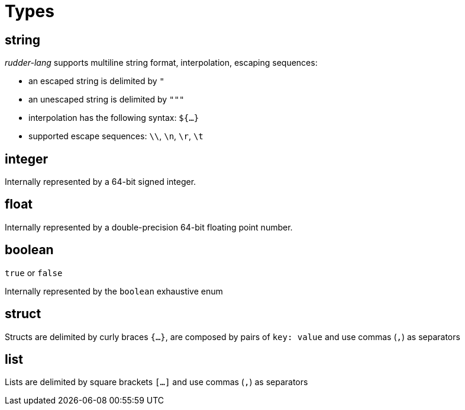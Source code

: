 = Types

[#string-type]
== string

_rudder-lang_ supports multiline string format, interpolation, escaping sequences:

* an escaped string is delimited by `"`
* an unescaped string is delimited by `"""`
* interpolation has the following syntax: `${...}`
* supported escape sequences: `\\`, `\n`, `\r`, `\t`

[#integer-type]
== integer

Internally represented by a 64-bit signed integer.

[#float-type]
== float

Internally represented by a double-precision 64-bit floating point number.

[#boolean-type]
== boolean

`true` or `false`

Internally represented by the `boolean` exhaustive enum

[#struct-type]
== struct

Structs are delimited by curly braces `{...}`, are composed by pairs of `key: value` and use commas (`,`) as separators

[#list-type]
== list

Lists are delimited by square brackets `[...]` and use commas (`,`) as separators
